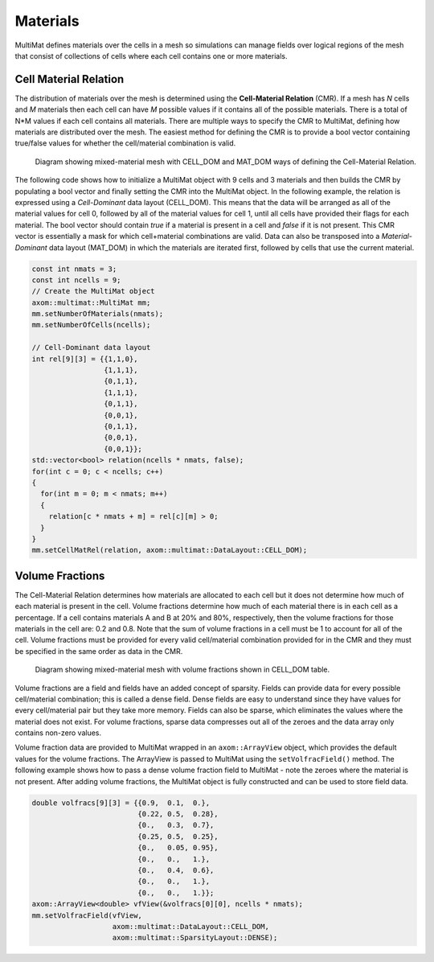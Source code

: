 .. ## Copyright (c) 2017-2024, Lawrence Livermore National Security, LLC and
.. ## other Axom Project Developers. See the top-level LICENSE file for details.
.. ##
.. ## SPDX-License-Identifier: (BSD-3-Clause)

******************************************************
Materials
******************************************************

MultiMat defines materials over the cells in a mesh so simulations can manage fields
over logical regions of the mesh that consist of collections of cells where each cell
contains one or more materials.

#######################
Cell Material Relation
#######################

The distribution of materials over the mesh is determined using the **Cell-Material Relation** (CMR).
If a mesh has *N* cells and *M* materials then each cell can have *M* possible values
if it contains all of the possible materials. There is a total of N*M values if each
cell contains all materials. There are multiple ways to specify the CMR to MultiMat,
defining how materials are distributed over the mesh. The easiest method for defining
the CMR is to provide a bool vector containing true/false values for whether the cell/material
combination is valid.

.. figure:: figures/relation.png
   :figwidth: 800px

   Diagram showing mixed-material mesh with CELL_DOM and MAT_DOM ways of defining the Cell-Material Relation.

The following code shows how to initialize a MultiMat object with 9 cells and 3 materials
and then builds the CMR by populating a bool vector and finally setting the CMR into the
MultiMat object. In the following example, the relation is expressed using a *Cell-Dominant*
data layout (CELL_DOM). This means that the data will be arranged as all of the material values for
cell 0, followed by all of the material values for cell 1, until all cells have provided
their flags for each material. The bool vector should contain *true* if a material is present
in a cell and *false* if it is not present. This CMR vector is essentially a mask for which
cell+material combinations are valid. Data can also be transposed into a *Material-Dominant*
data layout (MAT_DOM) in which the materials are iterated first, followed by cells that use
the current material.

.. code-block:: cpp

    const int nmats = 3;
    const int ncells = 9;
    // Create the MultiMat object
    axom::multimat::MultiMat mm;
    mm.setNumberOfMaterials(nmats);
    mm.setNumberOfCells(ncells);

    // Cell-Dominant data layout
    int rel[9][3] = {{1,1,0},
                     {1,1,1},
                     {0,1,1},
                     {1,1,1},
                     {0,1,1},
                     {0,0,1},
                     {0,1,1},
                     {0,0,1},
                     {0,0,1}};
    std::vector<bool> relation(ncells * nmats, false);
    for(int c = 0; c < ncells; c++)
    {
      for(int m = 0; m < nmats; m++)
      {
        relation[c * nmats + m] = rel[c][m] > 0;
      }
    }
    mm.setCellMatRel(relation, axom::multimat::DataLayout::CELL_DOM);



.. FUTURE: We could have a "Dynamic Mode" section that shows how to build up or
..         alter the CMR using convertToDynamic/addEntry/removeEntry methods.
..         maybe that is an advanced topic.


#######################
Volume Fractions
#######################

The Cell-Material Relation determines how materials are allocated to each cell but it does not determine
how much of each material is present in the cell. Volume fractions determine how much of each material
there is in each cell as a percentage. If a cell contains materials A and B at 20% and 80%, respectively,
then the volume fractions for those materials in the cell are: 0.2 and 0.8. Note that the sum of volume
fractions in a cell must be 1 to account for all of the cell. Volume fractions must be provided for every
valid cell/material combination provided for in the CMR and they must be specified in the same order as
data in the CMR.

.. figure:: figures/volume_fractions.png
   :figwidth: 600px

   Diagram showing mixed-material mesh with volume fractions shown in CELL_DOM table.

Volume fractions are a field and fields have an added concept of sparsity. Fields
can provide data for every possible cell/material combination; this is called a dense field.
Dense fields are easy to understand since they have values for every cell/material pair but they
take more memory. Fields can also be sparse, which eliminates the values where the material does
not exist. For volume fractions, sparse data compresses out all of the zeroes and the data array only
contains non-zero values.

Volume fraction data are provided to MultiMat wrapped in an ``axom::ArrayView`` object, which provides
the default values for the volume fractions. The ArrayView is passed to MultiMat using the ``setVolfracField()``
method. The following example shows how to pass a dense volume fraction field to MultiMat - note
the zeroes where the material is not present. After adding volume fractions, the MultiMat object is
fully constructed and can be used to store field data.

.. code-block:: cpp

    double volfracs[9][3] = {{0.9,  0.1,  0.},
                             {0.22, 0.5,  0.28},
                             {0.,   0.3,  0.7},
                             {0.25, 0.5,  0.25},
                             {0.,   0.05, 0.95},
                             {0.,   0.,   1.},
                             {0.,   0.4,  0.6},
                             {0.,   0.,   1.},
                             {0.,   0.,   1.}};
    axom::ArrayView<double> vfView(&volfracs[0][0], ncells * nmats);
    mm.setVolfracField(vfView,
                       axom::multimat::DataLayout::CELL_DOM,
                       axom::multimat::SparsityLayout::DENSE);

